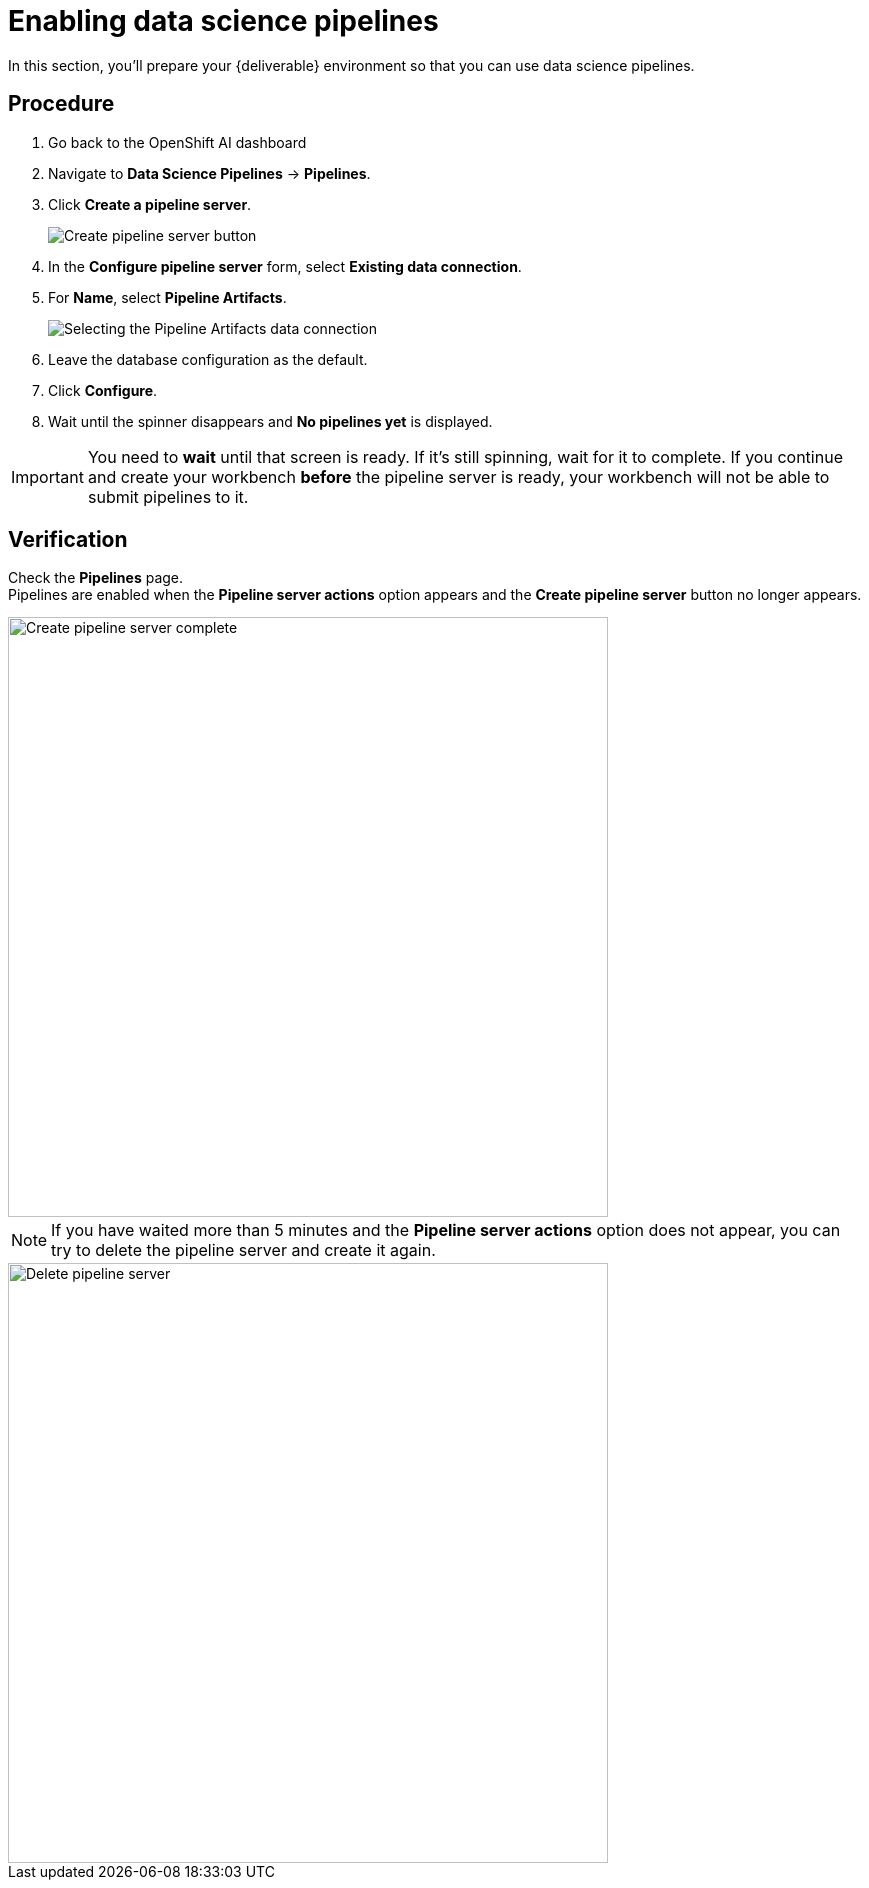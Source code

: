 [id='enabling-data-science-pipelines_{context}']
= Enabling data science pipelines

In this section, you’ll prepare your {deliverable} environment so that you can use data science pipelines.

== Procedure

. Go back to the OpenShift AI dashboard
. Navigate to *Data Science Pipelines* -> *Pipelines*.

. Click *Create a pipeline server*.
+
[.bordershadow]
image::projects/ds-project-create-pipeline-server.png[Create pipeline server button]

. In the *Configure pipeline server* form, select *Existing data connection*.

. For *Name*, select *Pipeline Artifacts*.
+
[.bordershadow]
image::projects/ds-project-create-pipeline-server-form.png[Selecting the Pipeline Artifacts data connection]

. Leave the database configuration as the default.

. Click *Configure*.

. Wait until the spinner disappears and *No pipelines yet* is displayed.

IMPORTANT: You need to **wait** until that screen is ready. If it's still spinning, wait for it to complete. If you continue and create your workbench **before** the pipeline server is ready, your workbench will not be able to submit pipelines to it.

== Verification

Check the *Pipelines* page. +
Pipelines are enabled when the *Pipeline server actions* option appears and the *Create pipeline server* button no longer appears.

[.bordershadow]
image::projects/ds-project-create-pipeline-server-complete.png[Create pipeline server complete, 600]

NOTE: If you have waited more than 5 minutes and the *Pipeline server actions* option does not appear, you can try to delete the pipeline server and create it again.

[.bordershadow]
image::projects/ds-project-delete-pipeline-server.png[Delete pipeline server, 600]